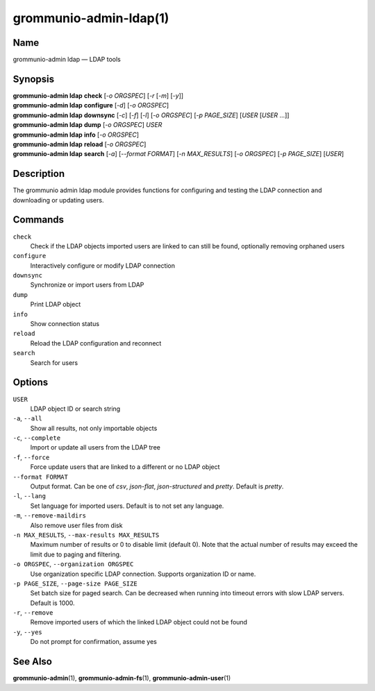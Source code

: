 ..
	SPDX-License-Identifier: CC-BY-SA-4.0 or-later
	SPDX-FileCopyrightText: 2021-2022 grommunio GmbH

=======================
grommunio-admin-ldap(1)
=======================

Name
====

grommunio-admin ldap — LDAP tools

Synopsis
========

| **grommunio-admin ldap** **check** [*-o ORGSPEC*] [*-r* [*-m*] [*-y*]]
| **grommunio-admin ldap** **configure** [*-d*] [*-o ORGSPEC*]
| **grommunio-admin ldap** **downsync** [*-c*] [*-f*] [*-l*]
  [*-o ORGSPEC*] [*-p PAGE_SIZE*] [*USER* [*USER* …]]
| **grommunio-admin ldap** **dump** [*-o ORGSPEC*] *USER*
| **grommunio-admin ldap** **info** [*-o ORGSPEC*]
| **grommunio-admin ldap** **reload** [*-o ORGSPEC*]
| **grommunio-admin ldap** **search** [*-a*] [*--format FORMAT*]
  [*-n MAX_RESULTS*] [*-o ORGSPEC*] [*-p PAGE_SIZE*] [*USER*]

Description
===========

The grommunio admin ldap module provides functions for configuring and
testing the LDAP connection and downloading or updating users.

Commands
========

``check``
   Check if the LDAP objects imported users are linked to can still be
   found, optionally removing orphaned users
``configure``
   Interactively configure or modify LDAP connection
``downsync``
   Synchronize or import users from LDAP
``dump``
   Print LDAP object
``info``
   Show connection status
``reload``
   Reload the LDAP configuration and reconnect
``search``
   Search for users

Options
=======

``USER``
   LDAP object ID or search string
``-a``, ``--all``
   Show all results, not only importable objects
``-c``, ``--complete``
   Import or update all users from the LDAP tree
``-f``, ``--force``
   Force update users that are linked to a different or no LDAP object
``--format FORMAT``
   Output format. Can be one of *csv*, *json-flat*, *json-structured* and
   *pretty*. Default is *pretty*.
``-l``, ``--lang``
   Set language for imported users. Default is to not set any language.
``-m``, ``--remove-maildirs``
   Also remove user files from disk
``-n MAX_RESULTS``, ``--max-results MAX_RESULTS``
   Maximum number of results or 0 to disable limit (default 0).
   Note that the actual number of results may exceed the limit due to paging
   and filtering.
``-o ORGSPEC``, ``--organization ORGSPEC``
   Use organization specific LDAP connection. Supports organization ID or name.
``-p PAGE_SIZE``, ``--page-size PAGE_SIZE``
   Set batch size for paged search. Can be decreased when running into timeout
   errors with slow LDAP servers. Default is 1000.
``-r``, ``--remove``
   Remove imported users of which the linked LDAP object could not be
   found
``-y``, ``--yes``
   Do not prompt for confirmation, assume yes

See Also
========

**grommunio-admin**\ (1), **grommunio-admin-fs**\ (1), **grommunio-admin-user**\ (1)
